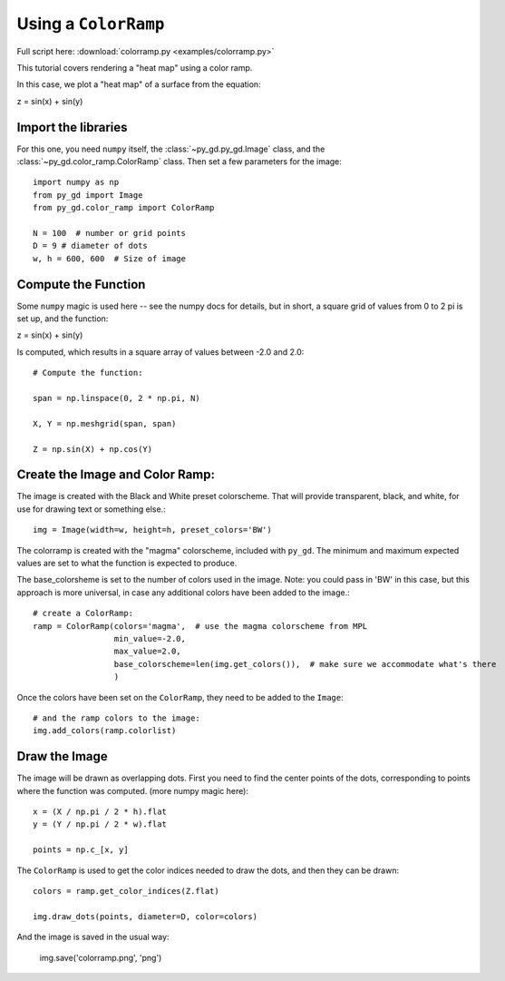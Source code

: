 .. _tutorial_colorramp:

Using a ``ColorRamp``
=====================

Full script here:  :download:`colorramp.py <examples/colorramp.py>`

This tutorial covers rendering a "heat map" using a color ramp.

In this case, we plot a "heat map" of a surface from the equation:

z = sin(x) + sin(y)


Import the libraries
--------------------

For this one, you need ``numpy`` itself, the :class:`~py_gd.py_gd.Image` class, and the :class:`~py_gd.color_ramp.ColorRamp` class. Then set a few parameters for the image::


    import numpy as np
    from py_gd import Image
    from py_gd.color_ramp import ColorRamp

    N = 100  # number or grid points
    D = 9 # diameter of dots
    w, h = 600, 600  # Size of image


Compute the Function
--------------------

Some ``numpy`` magic is used here -- see the numpy docs for details, but in short, a square grid of values from 0 to 2 pi is set up, and the function:

z = sin(x) + sin(y)

Is computed, which results in a square array of values between -2.0 and 2.0::


    # Compute the function:

    span = np.linspace(0, 2 * np.pi, N)

    X, Y = np.meshgrid(span, span)

    Z = np.sin(X) + np.cos(Y)



Create the Image and Color Ramp:
--------------------------------

The image is created with the Black and White preset colorscheme. That will provide transparent, black, and white, for use for drawing text or something else.::

    img = Image(width=w, height=h, preset_colors='BW')

The colorramp is created with the "magma" colorscheme, included with ``py_gd``. The minimum and maximum expected values are set to what the function is expected to produce.

The base_colorsheme is set to the number of colors used in the image. Note: you could pass in 'BW' in this case, but this approach is more universal, in case any additional colors have been added to the image.::

    # create a ColorRamp:
    ramp = ColorRamp(colors='magma',  # use the magma colorscheme from MPL
                     min_value=-2.0,
                     max_value=2.0,
                     base_colorscheme=len(img.get_colors()),  # make sure we accommodate what's there
                     )

Once the colors have been set on the ``ColorRamp``, they need to be added to the ``Image``::


    # and the ramp colors to the image:
    img.add_colors(ramp.colorlist)

Draw the Image
--------------

The image will be drawn as overlapping dots. First you need to find the center points of the dots, corresponding to points where the function was computed. (more numpy magic here)::


    x = (X / np.pi / 2 * h).flat
    y = (Y / np.pi / 2 * w).flat

    points = np.c_[x, y]

The ``ColorRamp`` is used to get the color indices needed to draw the dots, and then they can be drawn::

    colors = ramp.get_color_indices(Z.flat)

    img.draw_dots(points, diameter=D, color=colors)

And the image is saved in the usual way:

    img.save('colorramp.png', 'png')


.. image:: examples/colorramp.png
   :align: center

